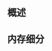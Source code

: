 ** 概述


[[file:images/概述/2024-11-12_23-20-10_screenshot.png]]

#+DOWNLOADED: screenshot @ 2024-11-13 00:03:50
[[file:images/概述/2024-11-13_00-03-50_screenshot.png]]


** 内存细分
#+DOWNLOADED: screenshot @ 2024-11-13 00:11:30
[[file:images/概述/2024-11-13_00-11-30_screenshot.png]]

